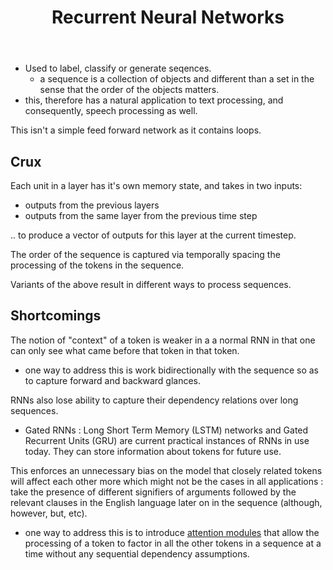 :PROPERTIES:
:ID:       f70bec51-ce7d-404e-aa37-223f64f07691
:END:
#+title: Recurrent Neural Networks
#+filetags: :nn:ml:ai:

 - Used to label, classify or generate seqences.
   - a sequence is a collection of objects and different than a set in the sense that the order of the objects matters.
 - this, therefore has a natural application to text processing, and consequently, speech processing as well.


This isn't a simple feed forward network as it contains loops.

** Crux

Each unit in a layer has it's own memory state, and takes in two inputs:
 - outputs from the previous layers
 - outputs from the same layer from the previous time step

.. to produce a vector of outputs for this layer at the current timestep.

The order of the sequence is captured via temporally spacing the processing of the tokens in the sequence.

Variants of the above result in different ways to process sequences.

** Shortcomings

The notion of "context" of a token is weaker in a a normal RNN in that one can only see what came before that token in that token.
 - one way to address this is work bidirectionally with the sequence so as to capture forward and backward glances.

RNNs also lose ability to capture their dependency relations over long sequences.
 - Gated RNNs : Long Short Term Memory (LSTM) networks and Gated Recurrent Units (GRU) are current practical instances of RNNs in use today. They can store information about tokens for future use.
This enforces an unnecessary bias on the model that closely related tokens will affect each other more which might not be the cases in all applications : take the presence of different signifiers of arguments followed by the relevant clauses in the English language later on in the sequence (although, however, but, etc).
 - one way to address this is to introduce [[id:ea67fa6d-6bc9-44fb-98a2-63bc9f95f8ea][attention modules]] that allow the processing of a token to factor in all the other tokens in a sequence at a time without any sequential dependency assumptions.
